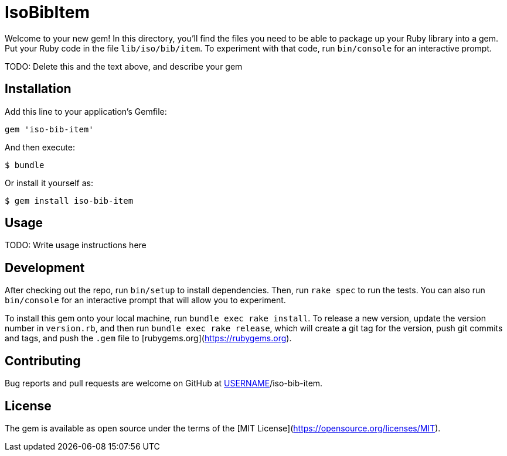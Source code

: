 # IsoBibItem

Welcome to your new gem! In this directory, you'll find the files you need to be able to package up your Ruby library into a gem. Put your Ruby code in the file `lib/iso/bib/item`. To experiment with that code, run `bin/console` for an interactive prompt.

TODO: Delete this and the text above, and describe your gem

## Installation

Add this line to your application's Gemfile:

```ruby
gem 'iso-bib-item'
```

And then execute:

    $ bundle

Or install it yourself as:

    $ gem install iso-bib-item

## Usage

TODO: Write usage instructions here

## Development

After checking out the repo, run `bin/setup` to install dependencies. Then, run `rake spec` to run the tests. You can also run `bin/console` for an interactive prompt that will allow you to experiment.

To install this gem onto your local machine, run `bundle exec rake install`. To release a new version, update the version number in `version.rb`, and then run `bundle exec rake release`, which will create a git tag for the version, push git commits and tags, and push the `.gem` file to [rubygems.org](https://rubygems.org).

## Contributing

Bug reports and pull requests are welcome on GitHub at https://github.com/[USERNAME]/iso-bib-item.

## License

The gem is available as open source under the terms of the [MIT License](https://opensource.org/licenses/MIT).
